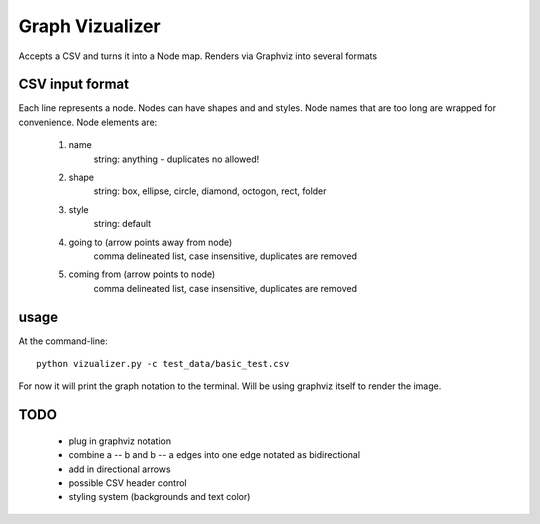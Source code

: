 ====================
Graph Vizualizer
====================

Accepts a CSV and turns it into a Node map. Renders via Graphviz into several formats

CSV input format
----------------

Each line represents a node. Nodes can have shapes and and styles. Node names that are too 
long are wrapped for convenience. Node elements are:
    
    1. name
        string: anything - duplicates no allowed!
    2. shape
        string: box, ellipse, circle, diamond, octogon, rect, folder
    3. style    
        string: default
    4. going to (arrow points away from node) 
        comma delineated list, case insensitive, duplicates are removed
    5. coming from (arrow points to node)
        comma delineated list, case insensitive, duplicates are removed
        
usage
-----

At the command-line::

    python vizualizer.py -c test_data/basic_test.csv
    
For now it will print the graph notation to the terminal. Will be using graphviz itself to render the image.

TODO
----

 * plug in graphviz notation
 * combine a -- b and b -- a edges into one edge notated as bidirectional
 * add in directional arrows
 * possible CSV header control
 * styling system (backgrounds and text color)
